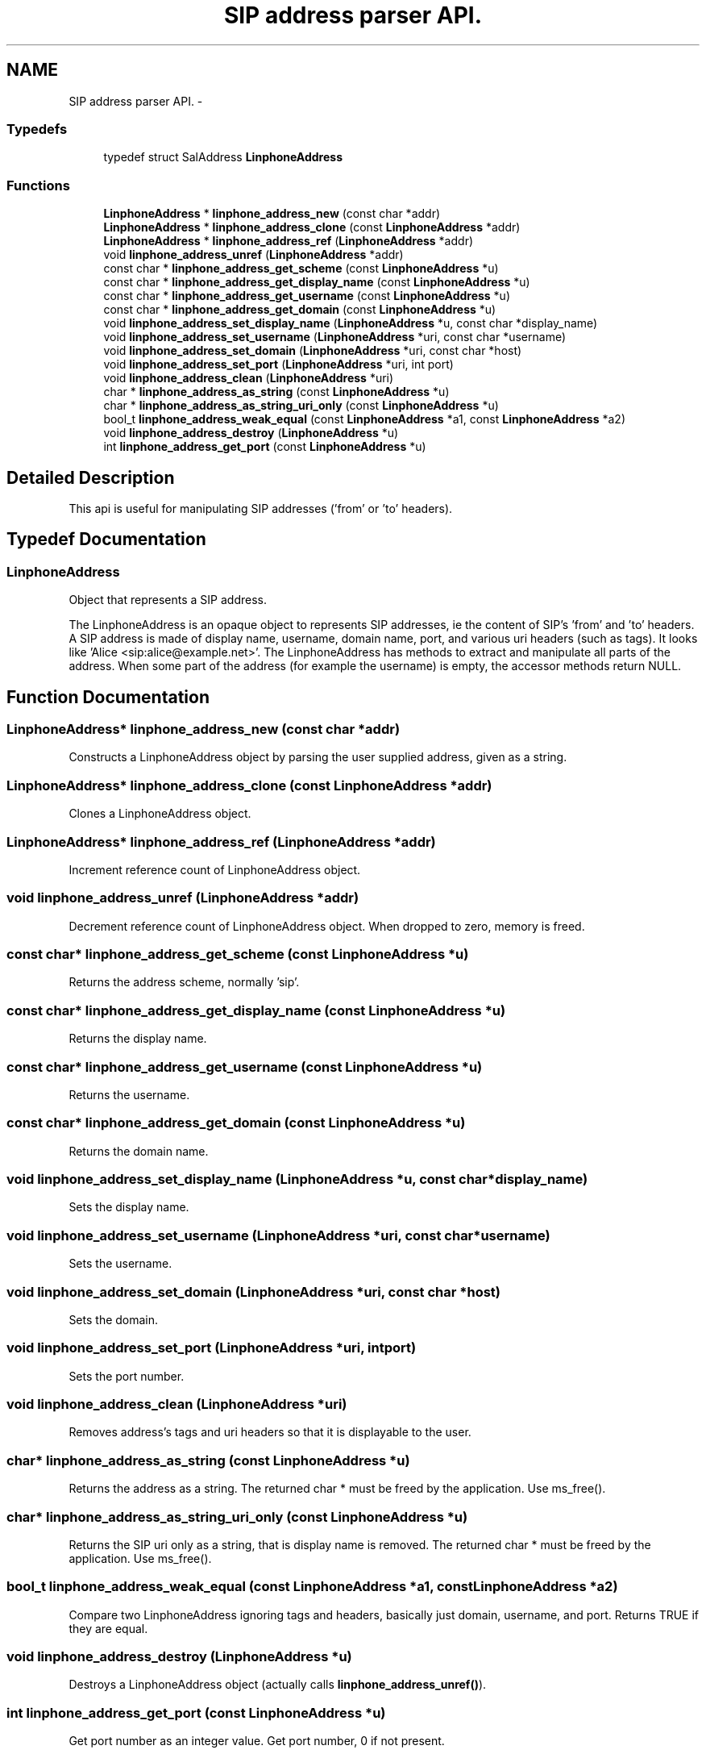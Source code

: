 .TH "SIP address parser API." 3 "Sun Oct 13 2013" "Version 3.6.99" "liblinphone" \" -*- nroff -*-
.ad l
.nh
.SH NAME
SIP address parser API. \- 
.SS "Typedefs"

.in +1c
.ti -1c
.RI "typedef struct SalAddress \fBLinphoneAddress\fP"
.br
.in -1c
.SS "Functions"

.in +1c
.ti -1c
.RI "\fBLinphoneAddress\fP * \fBlinphone_address_new\fP (const char *addr)"
.br
.ti -1c
.RI "\fBLinphoneAddress\fP * \fBlinphone_address_clone\fP (const \fBLinphoneAddress\fP *addr)"
.br
.ti -1c
.RI "\fBLinphoneAddress\fP * \fBlinphone_address_ref\fP (\fBLinphoneAddress\fP *addr)"
.br
.ti -1c
.RI "void \fBlinphone_address_unref\fP (\fBLinphoneAddress\fP *addr)"
.br
.ti -1c
.RI "const char * \fBlinphone_address_get_scheme\fP (const \fBLinphoneAddress\fP *u)"
.br
.ti -1c
.RI "const char * \fBlinphone_address_get_display_name\fP (const \fBLinphoneAddress\fP *u)"
.br
.ti -1c
.RI "const char * \fBlinphone_address_get_username\fP (const \fBLinphoneAddress\fP *u)"
.br
.ti -1c
.RI "const char * \fBlinphone_address_get_domain\fP (const \fBLinphoneAddress\fP *u)"
.br
.ti -1c
.RI "void \fBlinphone_address_set_display_name\fP (\fBLinphoneAddress\fP *u, const char *display_name)"
.br
.ti -1c
.RI "void \fBlinphone_address_set_username\fP (\fBLinphoneAddress\fP *uri, const char *username)"
.br
.ti -1c
.RI "void \fBlinphone_address_set_domain\fP (\fBLinphoneAddress\fP *uri, const char *host)"
.br
.ti -1c
.RI "void \fBlinphone_address_set_port\fP (\fBLinphoneAddress\fP *uri, int port)"
.br
.ti -1c
.RI "void \fBlinphone_address_clean\fP (\fBLinphoneAddress\fP *uri)"
.br
.ti -1c
.RI "char * \fBlinphone_address_as_string\fP (const \fBLinphoneAddress\fP *u)"
.br
.ti -1c
.RI "char * \fBlinphone_address_as_string_uri_only\fP (const \fBLinphoneAddress\fP *u)"
.br
.ti -1c
.RI "bool_t \fBlinphone_address_weak_equal\fP (const \fBLinphoneAddress\fP *a1, const \fBLinphoneAddress\fP *a2)"
.br
.ti -1c
.RI "void \fBlinphone_address_destroy\fP (\fBLinphoneAddress\fP *u)"
.br
.ti -1c
.RI "int \fBlinphone_address_get_port\fP (const \fBLinphoneAddress\fP *u)"
.br
.in -1c
.SH "Detailed Description"
.PP 
This api is useful for manipulating SIP addresses ('from' or 'to' headers)\&. 
.SH "Typedef Documentation"
.PP 
.SS "\fBLinphoneAddress\fP"
Object that represents a SIP address\&.
.PP
The LinphoneAddress is an opaque object to represents SIP addresses, ie the content of SIP's 'from' and 'to' headers\&. A SIP address is made of display name, username, domain name, port, and various uri headers (such as tags)\&. It looks like 'Alice <sip:alice@example.net>'\&. The LinphoneAddress has methods to extract and manipulate all parts of the address\&. When some part of the address (for example the username) is empty, the accessor methods return NULL\&. 
.SH "Function Documentation"
.PP 
.SS "\fBLinphoneAddress\fP* linphone_address_new (const char *addr)"
Constructs a LinphoneAddress object by parsing the user supplied address, given as a string\&. 
.SS "\fBLinphoneAddress\fP* linphone_address_clone (const \fBLinphoneAddress\fP *addr)"
Clones a LinphoneAddress object\&. 
.SS "\fBLinphoneAddress\fP* linphone_address_ref (\fBLinphoneAddress\fP *addr)"
Increment reference count of LinphoneAddress object\&. 
.SS "void linphone_address_unref (\fBLinphoneAddress\fP *addr)"
Decrement reference count of LinphoneAddress object\&. When dropped to zero, memory is freed\&. 
.SS "const char* linphone_address_get_scheme (const \fBLinphoneAddress\fP *u)"
Returns the address scheme, normally 'sip'\&. 
.SS "const char* linphone_address_get_display_name (const \fBLinphoneAddress\fP *u)"
Returns the display name\&. 
.SS "const char* linphone_address_get_username (const \fBLinphoneAddress\fP *u)"
Returns the username\&. 
.SS "const char* linphone_address_get_domain (const \fBLinphoneAddress\fP *u)"
Returns the domain name\&. 
.SS "void linphone_address_set_display_name (\fBLinphoneAddress\fP *u, const char *display_name)"
Sets the display name\&. 
.SS "void linphone_address_set_username (\fBLinphoneAddress\fP *uri, const char *username)"
Sets the username\&. 
.SS "void linphone_address_set_domain (\fBLinphoneAddress\fP *uri, const char *host)"
Sets the domain\&. 
.SS "void linphone_address_set_port (\fBLinphoneAddress\fP *uri, intport)"
Sets the port number\&. 
.SS "void linphone_address_clean (\fBLinphoneAddress\fP *uri)"
Removes address's tags and uri headers so that it is displayable to the user\&. 
.SS "char* linphone_address_as_string (const \fBLinphoneAddress\fP *u)"
Returns the address as a string\&. The returned char * must be freed by the application\&. Use ms_free()\&. 
.SS "char* linphone_address_as_string_uri_only (const \fBLinphoneAddress\fP *u)"
Returns the SIP uri only as a string, that is display name is removed\&. The returned char * must be freed by the application\&. Use ms_free()\&. 
.SS "bool_t linphone_address_weak_equal (const \fBLinphoneAddress\fP *a1, const \fBLinphoneAddress\fP *a2)"
Compare two LinphoneAddress ignoring tags and headers, basically just domain, username, and port\&. Returns TRUE if they are equal\&. 
.SS "void linphone_address_destroy (\fBLinphoneAddress\fP *u)"
Destroys a LinphoneAddress object (actually calls \fBlinphone_address_unref()\fP)\&. 
.SS "int linphone_address_get_port (const \fBLinphoneAddress\fP *u)"
Get port number as an integer value\&. Get port number, 0 if not present\&. 
.SH "Author"
.PP 
Generated automatically by Doxygen for liblinphone from the source code\&.
